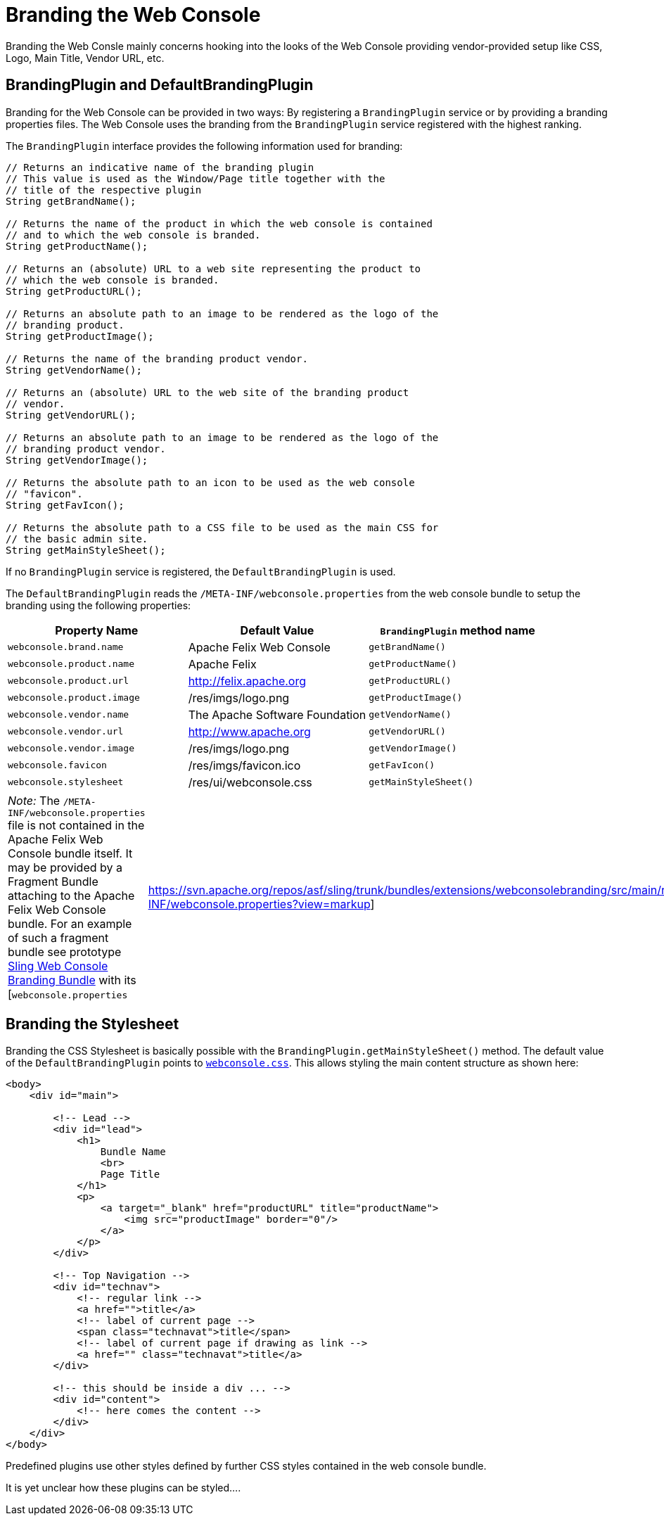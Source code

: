 = Branding the Web Console

Branding the Web Consle mainly concerns hooking into the looks of the Web Console providing vendor-provided setup like CSS, Logo, Main Title, Vendor URL, etc.

== BrandingPlugin and DefaultBrandingPlugin

Branding for the Web Console can be provided in two ways: By registering a `BrandingPlugin` service or by providing a branding properties files.
The Web Console uses the branding from the `BrandingPlugin` service registered with the highest ranking.

The `BrandingPlugin` interface provides the following information used for branding:

[source,java]
----
// Returns an indicative name of the branding plugin
// This value is used as the Window/Page title together with the
// title of the respective plugin
String getBrandName();

// Returns the name of the product in which the web console is contained
// and to which the web console is branded.
String getProductName();

// Returns an (absolute) URL to a web site representing the product to
// which the web console is branded.
String getProductURL();

// Returns an absolute path to an image to be rendered as the logo of the
// branding product.
String getProductImage();

// Returns the name of the branding product vendor.
String getVendorName();

// Returns an (absolute) URL to the web site of the branding product
// vendor.
String getVendorURL();

// Returns an absolute path to an image to be rendered as the logo of the
// branding product vendor.
String getVendorImage();

// Returns the absolute path to an icon to be used as the web console
// "favicon".
String getFavIcon();

// Returns the absolute path to a CSS file to be used as the main CSS for
// the basic admin site.
String getMainStyleSheet();
----

If no `BrandingPlugin` service is registered, the `DefaultBrandingPlugin` is used.

The `DefaultBrandingPlugin` reads the `/META-INF/webconsole.properties` from the web console bundle to setup the branding using the following properties:

|===
| Property Name | Default Value | `BrandingPlugin` method name

| `webconsole.brand.name`
| Apache Felix Web Console
| `getBrandName()`

| `webconsole.product.name`
| Apache Felix
| `getProductName()`

| `webconsole.product.url`
| http://felix.apache.org
| `getProductURL()`

| `webconsole.product.image`
| /res/imgs/logo.png
| `getProductImage()`

| `webconsole.vendor.name`
| The Apache Software Foundation
| `getVendorName()`

| `webconsole.vendor.url`
| http://www.apache.org
| `getVendorURL()`

| `webconsole.vendor.image`
| /res/imgs/logo.png
| `getVendorImage()`

| `webconsole.favicon`
| /res/imgs/favicon.ico
| `getFavIcon()`

| `webconsole.stylesheet`
| /res/ui/webconsole.css
| `getMainStyleSheet()`
|===

[cols=2*]
|===
| _Note:_ The `/META-INF/webconsole.properties` file is not contained in the Apache Felix Web Console bundle itself.
It may be provided by a Fragment Bundle attaching to the Apache Felix Web Console bundle.
For an example of such a fragment bundle see prototype https://svn.apache.org/repos/asf/sling/trunk/bundles/extensions/webconsolebranding/[Sling Web Console Branding Bundle] with its [`webconsole.properties`
| https://svn.apache.org/repos/asf/sling/trunk/bundles/extensions/webconsolebranding/src/main/resources/META-INF/webconsole.properties?view=markup]
|===

== Branding the Stylesheet

Branding the CSS Stylesheet is basically possible with the `BrandingPlugin.getMainStyleSheet()` method.
The default value of the `DefaultBrandingPlugin` points to http://svn.apache.org/viewvc/felix/trunk/webconsole/src/main/resources/res/ui/webconsole.css?view=markup[`webconsole.css`].
This allows styling the main content structure as shown here:

[source,html]
----
<body>
    <div id="main">

        <!-- Lead -->
        <div id="lead">
            <h1>
                Bundle Name
                <br>
                Page Title
            </h1>
            <p>
                <a target="_blank" href="productURL" title="productName">
                    <img src="productImage" border="0"/>
                </a>
            </p>
        </div>

        <!-- Top Navigation -->
        <div id="technav">
            <!-- regular link -->
            <a href="">title</a>
            <!-- label of current page -->
            <span class="technavat">title</span>
            <!-- label of current page if drawing as link -->
            <a href="" class="technavat">title</a>
        </div>

        <!-- this should be inside a div ... -->
        <div id="content">
            <!-- here comes the content -->
        </div>
    </div>
</body>
----

Predefined plugins use other styles defined by further CSS styles contained in the web console bundle.

It is yet unclear how these plugins can be styled....
